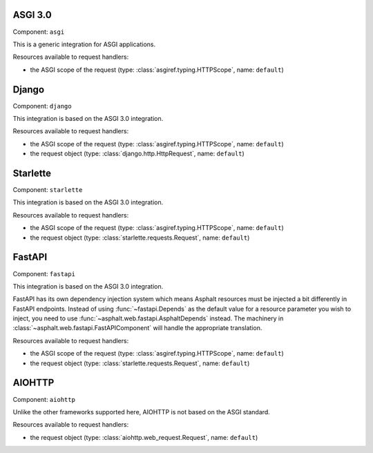 ASGI 3.0
========

Component: ``asgi``

This is a generic integration for ASGI applications.

Resources available to request handlers:

* the ASGI scope of the request (type: :class:`asgiref.typing.HTTPScope`, name: ``default``)

Django
======

Component: ``django``

This integration is based on the ASGI 3.0 integration.

Resources available to request handlers:

* the ASGI scope of the request (type: :class:`asgiref.typing.HTTPScope`, name: ``default``)
* the request object (type: :class:`django.http.HttpRequest`, name: ``default``)

Starlette
=========

Component: ``starlette``

This integration is based on the ASGI 3.0 integration.

Resources available to request handlers:

* the ASGI scope of the request (type: :class:`asgiref.typing.HTTPScope`, name: ``default``)
* the request object (type: :class:`starlette.requests.Request`, name: ``default``)

FastAPI
=======

Component: ``fastapi``

This integration is based on the ASGI 3.0 integration.

FastAPI has its own dependency injection system which means Asphalt resources must be injected a
bit differently in FastAPI endpoints. Instead of using :func:`~fastapi.Depends` as the default
value for a resource parameter you wish to inject, you need to use
:func:`~asphalt.web.fastapi.AsphaltDepends` instead. The machinery in
:class:`~asphalt.web.fastapi.FastAPIComponent` will handle the appropriate translation.

Resources available to request handlers:

* the ASGI scope of the request (type: :class:`asgiref.typing.HTTPScope`, name: ``default``)
* the request object (type: :class:`starlette.requests.Request`, name: ``default``)

AIOHTTP
=======

Component: ``aiohttp``

Unlike the other frameworks supported here, AIOHTTP is not based on the ASGI standard.

Resources available to request handlers:

* the request object (type: :class:`aiohttp.web_request.Request`, name: ``default``)
